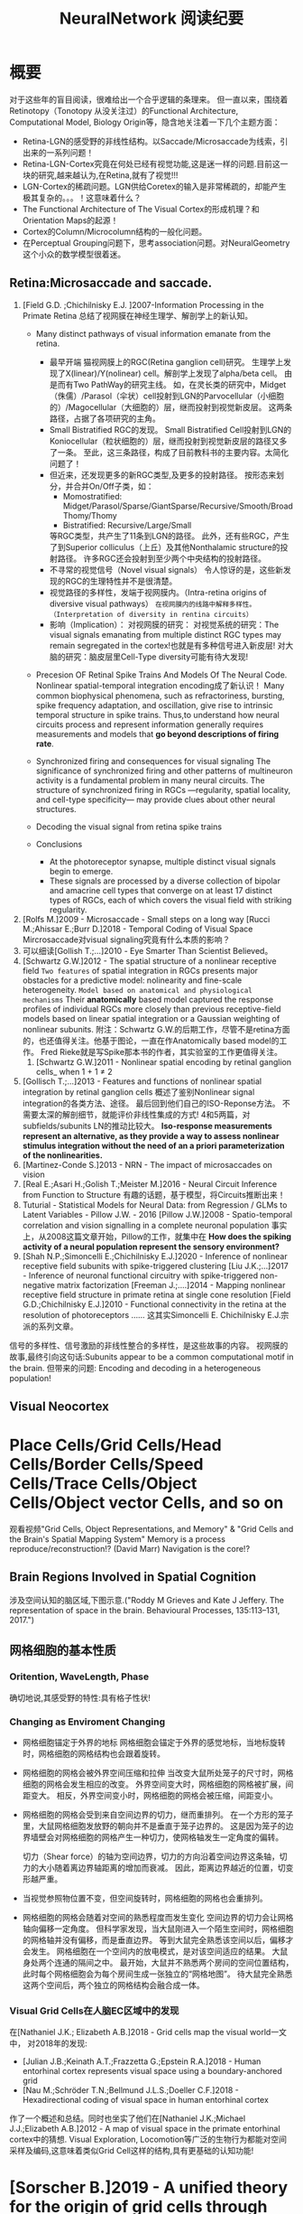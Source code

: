 
#+STARTUP: indent
#+TITLE: NeuralNetwork 阅读纪要

* 概要
对于这些年的盲目阅读，很难给出一个合乎逻辑的条理来。
但一直以来，围绕着Retinotopy（Tonotopy 从没关注过）的Functional Architecture, Computational Model, Biology Origin等，隐含地关注着一下几个主题方面：
- Retina-LGN的感受野的非线性结构。以Saccade/Microsaccade为线索，引出来的一系列问题！
- Retina-LGN-Cortex究竟在何处已经有视觉功能,这是迷一样的问题.目前这一块的研究,越来越认为,在Retina,就有了视觉!!!
- LGN-Cortex的稀疏问题。LGN供给Coretex的输入是非常稀疏的，却能产生极其复杂的。。。！这意味着什么？
- The Functional Architecture of The Visual Cortex的形成机理？和Orientation Maps的起源！
- Cortex的Column/Microcolumn结构的一般化问题。
- 在Perceptual Grouping问题下，思考association问题。对NeuralGeometry这个小众的数学模型很着迷。

** Retina:Microsaccade and saccade.
1. [Field G.D. ;Chichilnisky E.J. ]2007-Information Processing in the Primate Retina
   总结了视网膜在神经生理学、解剖学上的新认知。
   - Many distinct pathways of visual information emanate from the retina.
     - 最早开端
       猫视网膜上的RGC(Retina ganglion cell)研究。
       生理学上发现了X(linear)/Y(nolinear) cell。解剖学上发现了alpha/beta cell。
       由是而有Two PathWay的研究主线。
       如，在灵长类的研究中，Midget（侏儒）/Parasol（伞状）cell投射到LGN的Parvocellular（小细胞的）/Magocellular（大细胞的）层，继而投射到视觉新皮层。
       这两条路径，占据了各项研究的主角。
     - Small Bistratified RGC的发现。
       Small Bistratified Cell投射到LGN的Koniocellular（粒状细胞的）层，继而投射到视觉新皮层的路径又多了一条。
       至此，这三条路径，构成了目前教科书的主要内容。太简化问题了！
     - 但近来，还发现更多的新RGC类型,及更多的投射路径。
       按形态来划分，并合并On/Off子类，如：
       - Momostratified: Midget/Parasol/Sparse/GiantSparse/Recursive/Smooth/BroadThomy/Thomy
       - Bistratified: Recursive/Large/Small
       等RGC类型，共产生了11条到LGN的路径。
       此外，还有些RGC，产生了到Superior colliculus（上丘）及其他Nonthalamic structure的投射路径。
       许多RGC还会投射到至少两个中央结构的投射路径。
     - 不寻常的视觉信号（Novel visual signals）
       令人惊讶的是，这些新发现的RGC的生理特性并不是很清楚。
     - 视觉路径的多样性，发端于视网膜内。（Intra-retina origins of diversive visual pathways）
       =在视网膜内的线路中解释多样性。（Interpretation of diversity in rentina circuits）=
     - 影响（Implication）：
       对视网膜的研究：
       对视觉系统的研究：The visual signals emanating from multiple distinct RGC types may remain segregated in the cortex!也就是有多种信号进入新皮层!
       对大脑的研究：脑皮层里Cell-Type diversity可能有待大发现!

   - Precesion OF Retinal Spike Trains And Models Of The Neural Code.
     Nonlinear spatial-temporal integration encoding成了新认识！
     Many common biophysical phenomena, such as refractoriness, bursting, spike frequency adaptation, and oscillation, give rise to intrinsic temporal structure in spike trains.
     Thus,to understand how neural circuits process and represent information generally requires measurements and models that *go beyond descriptions of firing rate*.

   - Synchronized firing and consequences for visual signaling
     The significance of synchronized firing and other patterns of multineuron activity is a fundamental problem in many neural circuits.
     The structure of synchronized firing in RGCs —regularity, spatial locality, and cell-type specificity— may provide clues about other neural structures.
   - Decoding the visual signal from retina spike trains

   - Conclusions
     - At the photoreceptor synapse, multiple distinct visual signals begin to emerge.
     - These signals are processed by a diverse collection of bipolar and amacrine cell types that converge on at least 17 distinct types of RGCs, each of which covers the visual field with striking regularity.
2. [Rolfs M.]2009 - Microsaccade - Small steps on a long way
   [Rucci M.;Ahissar E.;Burr D.]2018 - Temporal Coding of Visual Space
   Mircrosaccade对visual signaling究竟有什么本质的影响？
3. 可以细读[Gollish T.;...]2010 - Eye Smarter Than Scientist Believed。
4. [Schwartz G.W.]2012 - The spatial structure of a nonlinear receptive field
   =Two features= of spatial integration in RGCs presents major obstacles for a predictive model: nolinearity and fine-scale heterogeneity.
   =Model based on anatomical and physiological mechanisms=
   Their *anatomically* based model captured the response profiles of individual RGCs more closely than previous receptive-field models based on linear spatial integration or a Gaussian weighting of nonlinear subunits.
   附注：Schwartz G.W.的后期工作，尽管不是retina方面的，也还值得关注。他基于图论，一直在作Anatomically based model的工作。
   Fred Rieke就是写Spike那本书的作者，其实验室的工作更值得关注。
   1. [Schwartz G.W.]2011 - Nonlinear spatial encoding by retinal ganglion cells_ when 1 + 1 ≠ 2
5. [Gollisch T.;...]2013 - Features and functions of nonlinear spatial integration by retinal ganglion cells
   概述了鉴别Nonlinear signal integration的各类方法、途径。
   最后回到他们自己的ISO-Reponse方法。
   不需要太深的解剖细节，就能评价非线性集成的方式!
   4和5两篇，对subfields/subunits LN的推动比较大。
   *Iso-response measurements represent an alternative, as they provide a way to assess nonlinear stimulus integration without the need of an a priori parameterization of the nonlinearities.*
6. [Martinez-Conde S.]2013 - NRN - The impact of microsaccades on vision
7. [Real E.;Asari H.;Golish T.;Meister M.]2016 - Neural Circuit Inference from Function to Structure
   有趣的话题，基于模型，将Circuits推断出来！
8. Tuturial - Statistical Models for Neural Data: from Regression / GLMs to Latent Variables - Pillow J.W. - 2016
   [Pillow J.W.]2008 - Spatio-temporal correlation and vision signalling in a complete neuronal population
   事实上，从2008这篇文章开始，Pillow的工作，就集中在 *How does the spiking activity of a neural population represent the sensory environment?*
9. [Shah N.P.;Simoncelli E.;Chichilnisky E.J.]2020 - Inference of nonlinear receptive field subunits with spike-triggered clustering
   [Liu J.K.;...]2017 - Inference of neuronal functional circuitry with spike-triggered non-negative matrix factorization
   [Freeman J.;....]2014 - Mapping nonlinear receptive field structure in primate retina at single cone resolution
   [Field G.D.;Chichilnisky E.J.]2010 - Functional connectivity in the retina at the resolution of photoreceptors
   ......
   这其实Simoncelli E. Chichilnisky E.J.宗派的系列文章。
信号的多样性、信号激励的非线性整合的多样性，是这些故事的内容。
视网膜的故事,最终引向这句话:Subunits appear to be a common computational motif in the brain.
但带来的问题: Encoding and decoding in a heterogeneous population!
** Visual Neocortex
* Place Cells/Grid Cells/Head Cells/Border Cells/Speed Cells/Trace Cells/Object Cells/Object vector Cells, and so on
观看视频"Grid Cells, Object Representations, and Memory" & "Grid Cells and the Brain's Spatial Mapping System"
Memory is a process reproduce/reconstruction!? (David Marr)
Navigation is the core!?
** Brain Regions Involved in Spatial Cognition
涉及空间认知的脑区域,下图示意.("Roddy M Grieves and Kate J Jeffery. The representation of space in the brain. Behavioural Processes, 135:113–131, 2017.")
[[file:./images/GridCells/SpatialRecognition.jpg]]
** 网格细胞的基本性质
*** Oritention, WaveLength, Phase
确切地说,其感受野的特性:具有格子性状!
[[file:./images/GridCells/Attributes.jpg]]
*** Changing as Enviroment Changing
- 网格细胞锚定于外界的地标
  网格细胞会锚定于外界的感觉地标，当地标旋转时，网格细胞的网格结构也会跟着旋转。
  [[file:./images/GridCells/ChangeWithAnchor.jpg]]
- 网格细胞的网格会被外界空间压缩和拉伸
  当改变大鼠所处笼子的尺寸时，网格细胞的网格会发生相应的改变。
  外界空间变大时，网格细胞的网格被扩展，间距变大。
  相反，外界空间变小时，网格细胞的网格会被压缩，间距变小。
  [[file:./images/GridCells/ChangeWithScale.jpg]]
- 网格细胞的网格会受到来自空间边界的切力，继而重排列。
  在一个方形的笼子里，大鼠网格细胞发放野的朝向并不是垂直于笼子边界的。
  这是因为笼子的边界墙壁会对网格细胞的网格产生一种切力，使网格轴发生一定角度的偏转。
  [[file:./images/GridCells/ChangeWithBoundary.jpg]]

  切力（Shear force）的轴为空间边界，切力的方向沿着空间边界这条轴，切力的大小随着离边界轴距离的增加而衰减。
  因此，距离边界越近的位置，切变形越严重。
  [[file:./images/GridCells/ChangeWithBoundary_I.jpg]]
- 当视觉参照物位置不变，但空间旋转时，网格细胞的网格也会重排列。
  [[file:./images/GridCells/ChangeWithSpaceRotation.jpg]]
- 网格细胞的网格会随着对空间的熟悉程度而发生变化
  空间边界的切力会让网格轴向偏移一定角度。
  但科学家发现，当大鼠刚进入一个陌生空间时，网格细胞的网格轴并没有偏移，而是垂直边界。
  等到大鼠完全熟悉该空间以后，偏移才会发生。
  网格细胞在一个空间内的放电模式，是对该空间适应的结果。
  [[file:./images/GridCells/ChangeWithFamilarity.jpg]]
  大鼠身处两个连通的隔间之中。
  最开始，大鼠并不熟悉两个房间的空间位置结构，此时每个网格细胞会为每个房间生成一张独立的“网格地图”。
  待大鼠完全熟悉这两个空间后，两个独立的网格结构会融合成一体。
  [[file:./images/GridCells/ChangeWithFamilarity_I.jpg]]
*** Visual Grid Cells在人脑EC区域中的发现
在[Nathaniel J.K.; Elizabeth A.B.]2018 - Grid cells map the visual world一文中，
对2018年的发现:
  - [Julian J.B.;Keinath A.T.;Frazzetta G.;Epstein R.A.]2018 - Human entorhinal cortex represents visual space using a boundary-anchored grid
  - [Nau M.;Schröder T.N.;Bellmund J.L.S.;Doeller C.F.]2018 - Hexadirectional coding of visual space in human entorhinal cortex
作了一个概述和总结。同时也坐实了他们在[Nathaniel J.K.;Michael J.J.;Elizabeth A.B.]2012 - A map of visual space in the primate entorhinal cortex中的猜想.
Visual Exploration, Locomotion等广泛的生物行为都能对空间采样及编码,这意味着类似Grid Cell这样的结构,具有更基础的认知功能!

* [Sorscher B.]2019 - A unified theory for the origin of grid cells through the lens of pattern formations
这篇文章，可能会是一片重要的文章！
而[Dumont N.S.Y.;...]2020 - Accurate representation for spatial cognition using grid cells 一文中,也据此来论证SSP的生物合理性.

* [Stensola T.;Moser E.I.]2016 - Grid Cells and Spatial Maps in Entorhinal Cortex and Hippocampus
It's a review!
** Place Cells and Grid Cells神经生理发现
- Place Cells:  ... Tolmanian cognitive maps
- Grid Cells: ...
** Grid-to-Place Transformation中的神经生理
Grid Map的组织方式: 沿着 MEC 的 DorsalVentral Axis 的 Modular Organization. See "Discretization of the Entorhinal Grid Map"
** Computational Models Of Grid-to-Place Transformation
一堆的猜想，留待慢慢阅读吧？
* New approaches to Deep Networks
这是一篇评论，议及四种网络
- CapsuleNet  (Hinton  @ ??)
- HTM         (Hawkins @ Numenta)
- Sparsey     (Rinkus  @ Neurithmic Systems)
- RCN         (George  @ Vicarious)

References
- Sabour, S., Frosst, N. & Hinton, G.            Dynamic Routing between Capsules. (2017).
- Hawkins, J., Ahmad, S. & Cui, Y.               Why Does the Neocortex Have Layers and Columns, A Theory of Learning the 3D Structure of the World.(2017).
- George, D. & Hawkins, J.                       A hierarchical Bayesian model of invariant pattern recognition in the visual cortex.(2005).
- Hawkins, J. & George, D.                       Hierarchical temporal memory: Concepts, theory and terminology.(2006).
- George, D. & Hawkins, J.                       Towards a mathematical theory of cortical micro-circuits.(2009).
- Hawkins, J., Ahmad, S. & Dubinsky, D.          HTM Cortical Learning Algorithms.(2011).
- Hawkins, J. & Ahmad, S.                        Why neurons have thousands of synapses, a theory of sequence memory in neocortex.(2016).
- George, D. et al.                              A Generative Vision Model that Trains with High Data Efficiency and breaks text-based CAPTCHAs.(2017).
- Rinkus, G. J.                                  A cortical sparse distributed coding model linking mini- and macrocolumn-scale functionality.(2010).
- Rinkus, R. & Leveille, J.                      Superposed Episodic and Semantic Memory via Sparse Distributed Representation. (2017).

* Sparsey - Event Recognition Via Deep Hierarchical Sparse Distributed Code - 2014
注：在《Radically New Theory of how the Brain Represents and Computes with Probabilities》里又总结了他的那些激进理论。
A macro/mini-column model of cortical computation
cells -> mini-columns (competitive modulars) -> macro-columns

作者反思群编码的问题：
Most previous probabilistic population coding (PPC) theories share basic properties:
1) continuous-valued units;
2) fully/densely-distributed codes;
3) graded synapses;
4) rate coding;
5) units have innate unimodal tuning functions (TFs);
6) units are intrinsically noisy;
7) noise/correlation is generally considered harmful.

They present a radically different theory that assumes:
1) binary units;
2) only a small subset of units, i.e., a sparse distributed representation (SDR) (a.k.a. cell assembly, ensemble),comprises any individual code;
3) functionally binary synapses;
4) signaling formally requires only single(i.e., first) spikes;
5) units initially have completely flat TFs (all weights zero);
6) units are far less intrinsically noisy than traditionally thought;
7) rather noise is
   - a resource generated/used to cause similar inputs to map to similar codes,
   - controlling a tradeoff between storage capacity and embedding the input space statistics in the pattern of intersections over stored codes,
   - epiphenomenally determining correlation patterns across neurons.

* RCN - Recursive Cortical NetWork
RCN integrates and builds upon various ideas from Compostional Models - ... - into a structured probabilistic graphical model such that Belief-Propagation can be used as the primary approximate inference engine.
* Capsulenet
对这个网络,不能用纯粹的数学或技术眼光看.要看他们二十年来在坚持什么！它那背后简单的哲学！
** 从"Transforming auto encoder"开始,提出Capsules这个比喻！"Capsules encapsulate all important information about the state of the feature they are detecting in vector form."
下面是那篇文章中最重要的话:
Instead of aiming for viewpoint invariance in the activities of “neurons”
that use a single scalar output to summarize the activities of a local pool of replicated feature detectors,

artificial neural networks should use local “capsules”
that perform some quite complicated internal computations on their inputs
and then encapsulate the results of these computations into a small vector of highly informative outputs.


Each capsule
learns to recognize an implicitly defined visual entity
over a limited domain of viewing conditions and deformations
and
it outputs
both
the probability that the entity is present within its limited domain
and
a set of “instantiation parameters”
that may include the precise pose, lighting and deformation of the visual entity relative to an implicitly defined canonical version of that entity.

When the capsule is working properly,
the probability of the visual entity being present is locally invariant
— it does not change as the entity moves over the manifold of possible appearances within the limited domain covered by the capsule.
The instantiation parameters, however, are “equivariant”
— as the viewing conditions change and the entity moves over the appearance manifold,
the instantiation parameters change by a corresponding amount because they are representing the intrinsic coordinates of the entity on the appearance manifold.

理解起来的话，就是:
"Capsules encapsulate all important information about the state of the feature they are detecting in vector form."
CNN丢失了feature的状态信息.
"胶囊"不仅要提供feature出现的概率,还要提供feature的状态信息！
!!但这样看来,和其他的"column"新理念,还是有差异的!


** "Dynamic Routing Between Capsules"
这篇文章是"Capsules"理念的又一技术上的探索.
*** 技术一: "Routing by agreement"
Compositional Gramar, Hierarchical Representation, Parse Tree 等等,是脑内知识表示的比喻,这似乎是"所期望"的共识！但如何达成这样的表示呢？
动态路由要解决的问题是:自底向上,构造层次表示！ -- From bottom to up, to construct Parse Tree or Hierarchical Representation!
Lower level capsule will send its input to the higher level capsule that “agrees” with its input.
表面看来有点逻辑玄奥.
*** 技术二: "Squashing"
"We want the length of the output vector of a capsule to represent the probability that the entity represented by the capsule is present in the current input."
*** 技术三: 其实是个假设,"At each location in the image, there is at most one instance of the type of entity that a capsule represents."



* HTM(Hierarchical Temporal Memory)
(目前,有这种理论变化 HTM => The Thousand Brains Theory of Intelligence)
** Biological and Machine Intelligence: - A digital book that documents Hierarchical Temporal Memory (HTM) - 这里面可能真有戏!
这是关于HTM的技术文档。
*** HTM Principles
神经生理学上的那些内容，启发了作者的基本原理？
- Biological Observation: =The Structure of the Neocortex=
  HTM principle:          =Common Algorithms [Cellunar layers - Mini-Columns - Columns]=
- Biological Observation: =Neurons are Sparsely Activated=
  HTM principle:          =Sparse Distributed Representations(SDR)=
- Biological Observation: =The Inputs and Outputs of the Neocortex=
  HTM principles:
  1. Sensory Encoders
  2. HTM Systems are embeded within sensory-motor Systems
  3. HTM relies on streaming data and sequence memory
  4. On-Line learning
*** Sparse Distributed Representations
- Capacity of SDRs and the probability of mismatches
- Robustness of SDRs and the probability of error with noise
- Reliable classification of a list of SDR vectors
- Unions of SDRs
- Robustness of unions in the presence of noise
需要注意的是,SDR应当是Distributed Vector Representation(DVR)这一庞大议题下的子议题.!
需要反思的是，“稀疏表示”路线有多少种。这个在"HTM Spatial Pooler"里总结一下！
*** Encoding Data for HTM Systems
*** Spatial Pooling algorithms
*** Tempory Memory Algorithms
*** Voting across columns
*** Location Layers in Grid Cells
** 几篇论文：
*** Why neurons have thousands synapses - a Theory of Sequence Memory in Neocortex [Hawkins J]2015
建立了 HTM model neurons.
*** The HTM Spatial Pooler — A Neocortical Algorithm for Online Sparse Distributed Coding [YuWei Cui]2017
Sparse Coding技术中存在的问题：
- 着重表示，没搞清计算本质。
  重构误差最小+“某条优化原则: 能耗最小，稀疏表示反映客观世界的稀疏结构等等”
  Most previous studies propose the goal of sparse coding is to avoid information loss, reduce energy consumption, form associative memory with minimum cross talk, and so on.
  但问题是，它们没考虑Sparse Coding的计算特性。即稀疏码，适用于什么样的计算体系，如何用于计算，等等一系列问题。
- HTM Spatial Pooler中考虑的因素
  Sparseless, Entropy, Noise Robustness, Stablity.
*** 关于Location Based FrameWork的思想的形成，目前看三篇文章:
- =A Theory of How Columns in the Neocortex Enable Learning the Structure of the World [Hawkins J.]2017=
  Columns and Layers 是个通用结构,这意味着什么?
- =Locations in the Neocortex - A Theory of Sensorimotor Object Recognition Using Cortical Grid Cells [Lewis M.]2019=
- =A Framework for Intelligence and Cortical Function Based on Grid Cells in the Neocortex [Hawkins J.]2019=
  这篇文章提出了Location Based Framwork的思想.
* The Origins of Orientation Maps in V1
Neural tuning to visual stimulus orientation is one of the hall-marks of the primary visual cortex (V1) in mammals.
The orientation map is a hallmark of primary visual cortex in higher mammals.
** Retina - Thalamus - Cortex
The Orientation map的形成机理,......
A key assumption of the current model is that neighboring V1 neurons receive feedforward inputs from a similar population of nearby RGCs, as suggested by the statistical wiring model.
见[Ringach D.]的2004，2007的文章。
但这个模型没有直接的实验数据来作支撑，故引出些许争议。
1. [Schottdorf M.;...]2015 - Random Wiring, Ganglion Cell Mosaics, and the Functional Architecture of the Visual Cortex
   这篇文章用实验作比较研究，值得看完。可了解对V1 functional architecture的形成机理进行解释的各种假说，以及它们之间的争论！
   但此文似乎是在用数据，质疑最新的Statistics wiring model（如Moire Interference Model），因为它还是不能满足‘common design’的试验结果。
   'Common Design'这一概念来至"[Kaschube M.;...]2010 - Universality in the evolution of orientation columns in the Visual Cortex"。
   有两种相对立的形成机理假设模型
   1) Statistics wiring model。 Moire Interference Model是目前较简洁有效的模型。但是受到此文的温柔质疑。
   2) Long-Range interaction model。 Kaschube M.用这类模型中的SOM来解释他发现的Universality，即所谓的‘common design’。
   此二者也代表了Forward和Recurent的争论。
   至于结论，我们细看。
2. [Paik SB.;Ringach D.]2011 - Retinal origin of orientation maps in the visual cortex
3. [Paik SB.;Ringach D.]2012 - Link between orientation and retinotopic maps in primary visual cortex
   此二文，给出了 Origin of orientation maps 的 Moire Interference机理猜想。这个值得注意。
   同时将Origin问题，延伸到Retina。Retina Mosaics 近乎可确定 Orientation Map。
4. [Markram H.]2015 - Reconstruction and Simulation of Neocortical Microcircuitry
5. [Jang J.]2020 - Retino-Cortical Mapping Ratio Predicts Columnar and Salt-and-Pepper Organization in Mammalian Visual Cortex
   实验验证了V1面积/R面积，这样一个参数，可以推断 V1 Orientation Map的类型，连续的还是椒盐的。
   讨论出这样的观点：
   1) Firstly, seeded by forward afferents.
   2) Secondly, fine-tuned by various types of synaptic plasticity in feedfor-ward and recurrent circuits
* Cognitive Map
** Cognitive Map的概念
*** Tolman et al.在上世纪上半页, 在研究Rats在Maze中的行为时,提出的一个抽象概念.
"...referring to a rich internal model of the world that accounts for the relationships between events and predicts the consequences of actions."
这个概念,首先在认知神经科学的"spatial behavior"中,产生了重大影响.
引导了一系列的发现:
- Place cells (O’Keefe and Nadel, 1978)
- Grid cells (Hafting et al., 2005)
- Social place cells (Danjo et al., 2018; Omer et al., 2018)
- Head-direction cells (Taube et al., 1990)
- Object-vector cells (Høydal et al., 2018)
- Reward cells (Gauthier and Tank, 2018)
- Boundary vector cells (Lever et al., 2009)
- Goal direction cells (Sarel et al., 2017)
这些空间细胞似乎具有特定的功能表示,
但,容纳这些细胞的大脑组织结构,却同时,在generalization, inference, imagination, social cognition, and memory等神经处理任务中起着重要作用.
这些神经活动或处理任务, 是和广义的认知图有关的.
因此,这些类细胞在复杂的,高维的,非空间的认知图中,如何组织知识,是即将面临的挑战.
一个抽象的认知图,如何能数学地描述呢?这些描述或表示,又如何编码进网络中,进行运算?
** Learning set
Harlow et al.在上世纪上半页,在研究" Discriminating a rewarding from two or more stimulus"学习行为时,
发现了一些有趣的现象,学习者可能学到了一些抽象知识,因此,他猜测有"a learning set"的机制存在, 用以表示抽象知识.
抽象知识的学习和表示,如何数学地描述?这一路线,我还没有基础知识面,待深入!
** [Behrens T.E.J.;...]2018 - What Is a Cognitive Map
这篇文章提供了不错的概述!
Cognitive Map 和 Leaning Set又能怎样地发生关系呢?
* Semantic Pointer Architecture(SPA) and Spatial Semantic Pointer(SSP)
认知科学, 科学地研究诸如"attention, language use, memory, perception, problem solving, creativity, and thinking"等心智过程(mental process).
- “most cognitive scientists agree that knowledge in the human mind consists of mental representations”
- “cognitive science asserts: that people have mental procedures that operate by means of mental representations for the implementation of thinking and action"

有各种证据表明,有多类 Mental Representation(MR)存在.
可以看到,在Recognitive Model,或更大的目标, Brain Model中, Mental Representation 处于关键位置.
在神经网络的架构下,它需要满足:
- Implementable(? Encoderbale and Decoderbale).
  将信号,特征空间等,以神经编码的方式,得到心智表示. 反过来,有相应的过程!
- Transformable or Composable or Operatable.
  在心智表征上,施以各式心智处理过程.
- Structured Organization or Grouping.
  心智表征,是层次的,结构化的.
- Dynamics.

近来,我看到很多有关表示或表征的文章,各有巨大差异,但似乎均有共同的猜想出处, 即 Cognitive Map.而且,似乎都在想攻克"Spatial Behavior"这个具体的认知领域, 以论证自己的设想的现实性.

** Neural Engineering FrameWork(NEF)
The Neural Engineering Framework (NEF) provides a set of principles for performing computations with spiking neural networks.
这是一套SNN的设计原则或方法学.
- Neural representations are defined by the combination of nonlinear encoding (exemplified by neuron tuning curves) and weighted linear decoding.
- Transformations of neural representations are functions of variables that are represented by neural populations.
  Transformations are determined using an alternately weighted linear decoding,..
- Neural dynamics are characterized by considering neural representations as control theoretic state variables.
  Thus, the dynamics of neurobiological systems can be analyzed using control theory.
** Vector Symbolic Architecture (VSA)
Vector Symbolic Architecture(VSA)是离散表征的一支,在高维矢量空间建立某种代数结构,并用代数来编码这些离散的MR结构.
？Architecture指的是基于Vector Symbol构建Mental Representation的方法学
VSAs have been used to characterize a variety of cognitive behaviours,......
When VSAs are used to model cognitive behaviours, they essentially define methods for characterizing continuous vectors as both slots and fillers and define a method of binding fillers to slots.

VSA的关键基础在于那个代数结构如何定义.(参考: [Gosmann Jan]2018 - PhD_Thesis -  An Integrated Model of Context, Short-Term, and Long-Term Memory)
Three types of operators are considered essential in a VSA.
- A measure of similarity: s
- A superposition operator: S
- A binding operator(with an approximate inverse or unbinding operation ): B

** SPA理论构想,在一本书"How to build a brain"系统地提出来.
概括说来, 语义指针(Semantic Pointer)假设认为:
- Higher-level cognitive functions in biological systems are made possible by semantic pointers.
- Semantic pointers are neural representations that carry partial semantic content.
- Semantic pointers are composable into the representational structures necessary to support complex cognition.

用术语语义指针,在于:
- 架构里的(语义)表示,有些类似计算机科学里的指针,能够获取大量的信息,而这些信息并未在语义表示中,直接承载或表示.
- 但它又是语义性的,因为这些表示的距离,如同联结主义设想的,能够扑捉语义矢量空间的关系.

Semantic Pointer Architecture (SPA; Eliasmith, 2013), which proposes a means of neurally implementing VSAs for explaining cognitive behaviour in biologically plausible spiking networks.
也可参考: [Gosmann Jan]2018 - PhD_Thesis -  An Integrated Model of Context, Short-Term, and Long-Term Memory
SPA是VSA的一个实例,易于在具有生物合理性的Spiking Neural Network中实现VSA,并可解释诸多认知行为!
** Spatial Semantic Pointer
目前,前述内容知道大概就行.
- 令人奇怪的是, SPA中涌现出SSP,能够很好地描述Grid Cells的相关内容!
  SSP 在 [Komer Berent]2019 - A neural representation of continuous space using fractional binding 一文中提出.
  将本是表征离散结构的SP，提升为表征连续结构的SP。（这是个按常规思路进行的创造活动）
- 


* Neural Geometry and Group-CNN
Neural Geometry源自对 Visual Cortex Columns结构的理论解释。
我看它现在发展出Group-CNN路线，和Manifold learning、Geometric deeplearning、Graph deeplearning相结合.
** [Sarti A.;Citti G.]2019 - NeuroGeometry of Perception - isotropic and anisotropic aspects
这算是对Neural Geometry一个阶段的总结.
** G-CNN
我也不清楚为什么将Max Welling指导的一系列工作,和Neuro Geometry的工作放在一起,也许是Group Equivariant这个主题在起作用吧.
Group convolutional neural networks (G-CNNs) are a class of neural networks that are equipped with the geometry of groups.

* Deep Implicit Layers
隐含层的概念， 有点类似隐函数的概念。
** Neural ODEs
** Deep Equilibrium Models
** Differentiable optimization
* Graph Neural Diffusion(Neural PDEs)
Beltrami Flow, Ricci Flow and So On!

* FEP, VAE and EBM
我想还是以几篇Review来展开吧!
** [Buckley C.L.]2017 - The free energy principle for action and perception: A mathematical review
** [Clark A.]2013 - Whatever next? Predictive brains, situated agents, and the future of cognitive science
** [Now]2019 - An Introduction to Variational Autoencoders
